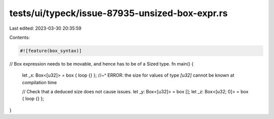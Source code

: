 tests/ui/typeck/issue-87935-unsized-box-expr.rs
===============================================

Last edited: 2023-03-30 20:35:59

Contents:

.. code-block:: rs

    #![feature(box_syntax)]
// Box expression needs to be movable, and hence has to be of a Sized type.
fn main() {
    let _x: Box<[u32]> = box { loop {} };
    //~^ ERROR: the size for values of type `[u32]` cannot be known at compilation time

    // Check that a deduced size does not cause issues.
    let _y: Box<[u32]> = box [];
    let _z: Box<[u32; 0]> = box { loop {} };
}


